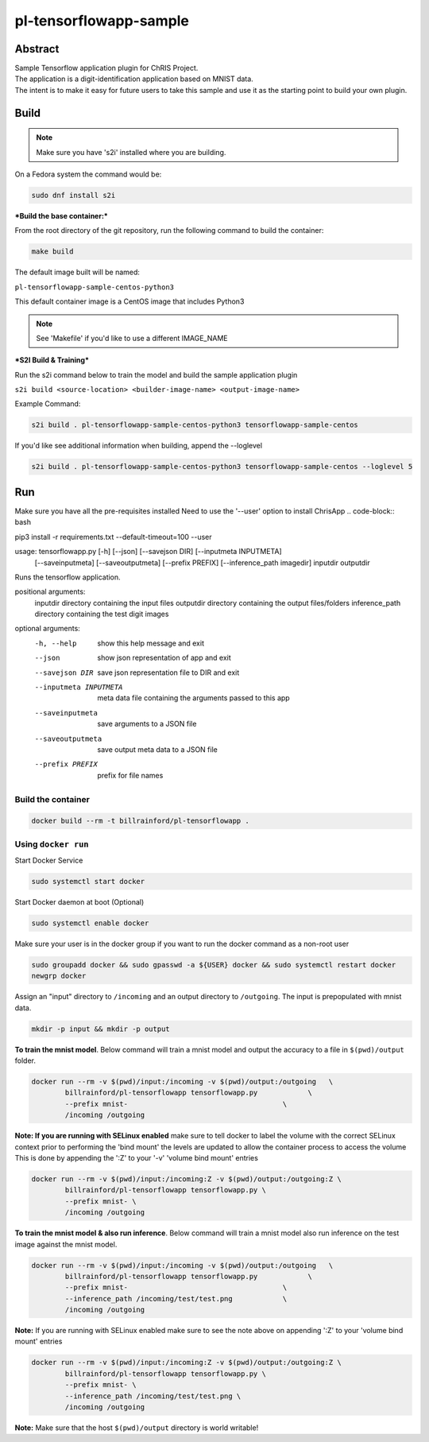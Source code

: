 ################################
pl-tensorflowapp-sample
################################


Abstract
********

| Sample Tensorflow application plugin for ChRIS Project.
| The application is a digit-identification application based on MNIST data.
| The intent is to make it easy for future users to take this sample and use it as the starting point to build your own plugin.

Build
*****

.. note::
  Make sure you have 's2i' installed where you are building.

On a Fedora system the command would be:

.. code-block:: bash

  sudo dnf install s2i

***Build the base container:***

From the root directory of the git repository, run the following command to build the container:

.. code-block:: bash

    make build

The default image built will be named:

``pl-tensorflowapp-sample-centos-python3``

This default container image is a CentOS image that includes Python3


.. note::
  See 'Makefile' if you'd like to use a different IMAGE_NAME



***S2I Build & Training***

Run the s2i command below to train the model and build the sample application plugin

``s2i build <source-location> <builder-image-name> <output-image-name>``

Example Command:

.. code-block:: bash

  s2i build . pl-tensorflowapp-sample-centos-python3 tensorflowapp-sample-centos

If you'd like see additional information when building, append the --loglevel

.. code-block:: bash

  s2i build . pl-tensorflowapp-sample-centos-python3 tensorflowapp-sample-centos --loglevel 5


Run
***

Make sure you have all the pre-requisites installed
Need to use the '--user' option to install ChrisApp
.. code-block:: bash

pip3 install -r requirements.txt --default-timeout=100 --user

.. code-block:: bash

usage: tensorflowapp.py [-h] [--json] [--savejson DIR] [--inputmeta INPUTMETA]
                        [--saveinputmeta] [--saveoutputmeta] [--prefix PREFIX]
                        [--inference_path imagedir] inputdir outputdir

Runs the tensorflow application.

positional arguments:
  inputdir              directory containing the input files
  outputdir             directory containing the output files/folders
  inference_path        directory containing the test digit images

optional arguments:
  -h, --help            show this help message and exit
  --json                show json representation of app and exit
  --savejson DIR        save json representation file to DIR and exit
  --inputmeta INPUTMETA
                        meta data file containing the arguments passed to this
                        app
  --saveinputmeta       save arguments to a JSON file
  --saveoutputmeta      save output meta data to a JSON file
  --prefix PREFIX       prefix for file names


Build the container
===================

.. code-block:: bash

    docker build --rm -t billrainford/pl-tensorflowapp .



Using ``docker run``
====================

Start Docker Service

.. code-block:: bash

    sudo systemctl start docker


Start Docker daemon at boot (Optional)

.. code-block:: bash

    sudo systemctl enable docker


Make sure your user is in the docker group if you want to run the docker command as a non-root user

.. code-block:: bash

    sudo groupadd docker && sudo gpasswd -a ${USER} docker && sudo systemctl restart docker
    newgrp docker


Assign an "input" directory to ``/incoming`` and an output directory to ``/outgoing``.
The input is prepopulated with mnist data.

.. code-block:: bash

    mkdir -p input && mkdir -p output


**To train the mnist model**.
Below command will train a mnist model and output the accuracy to a file in ``$(pwd)/output`` folder.

.. code-block:: bash

    docker run --rm -v $(pwd)/input:/incoming -v $(pwd)/output:/outgoing   \
            billrainford/pl-tensorflowapp tensorflowapp.py            \
            --prefix mnist-                                     \
            /incoming /outgoing


**Note: If you are running with SELinux enabled** make sure to tell docker to label the volume with the correct SELinux context prior to performing the 'bind mount' the levels are updated to allow the container process to access the volume
This is done by appending the ':Z' to your '-v' 'volume bind mount' entries

.. code-block:: bash

    docker run --rm -v $(pwd)/input:/incoming:Z -v $(pwd)/output:/outgoing:Z \
            billrainford/pl-tensorflowapp tensorflowapp.py \
            --prefix mnist- \
            /incoming /outgoing

**To train the mnist model & also run inference**.
Below command will train a mnist model also run inference on the test image against the mnist model.

.. code-block:: bash

    docker run --rm -v $(pwd)/input:/incoming -v $(pwd)/output:/outgoing   \
            billrainford/pl-tensorflowapp tensorflowapp.py            \
            --prefix mnist-                                     \
            --inference_path /incoming/test/test.png            \
            /incoming /outgoing

**Note:** If you are running with SELinux enabled make sure to see the note above on appending ':Z' to your 'volume bind mount' entries

.. code-block:: bash

    docker run --rm -v $(pwd)/input:/incoming:Z -v $(pwd)/output:/outgoing:Z \
            billrainford/pl-tensorflowapp tensorflowapp.py \
            --prefix mnist- \
            --inference_path /incoming/test/test.png \
            /incoming /outgoing

**Note:** Make sure that the host ``$(pwd)/output`` directory is world writable!
